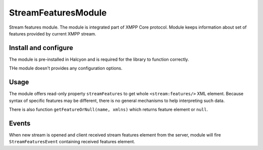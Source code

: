 StreamFeaturesModule
--------------------

Stream features module. The module is integrated part of XMPP Core protocol.
Module keeps information about set of features provided by current XMPP stream.

Install and configure
^^^^^^^^^^^^^^^^^^^^^

The module is pre-installed in Halcyon and is required for the library to function correctly.

THe module doesn't provides any configuration options.

Usage
^^^^^

The module offers read-only property ``streamFeatures`` to get whole ``<stream:features/>`` XML element.
Because syntax of specific features may be different, there is no general mechanisms to help interpreting such data.

There is also function ``getFeatureOrNull(name, xmlns)`` which returns feature element or ``null``.

Events
^^^^^^

When new stream is opened and client received stream features element from the server, module will fire
``StreamFeaturesEvent`` containing received features element.